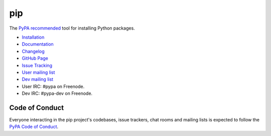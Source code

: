 pip
===

The `PyPA recommended`_ tool for installing Python packages.

.. image:: https://img.shields.io/pypi/v/pip.svg
   :target: https://pypi.org/project/pip/

.. image:: https://img.shields.io/badge/calver-YY.MINOR.MICRO-22bfda.svg
    :target: https://calver.org/

.. image:: https://img.shields.io/travis/pypa/pip/master.svg
   :target: http://travis-ci.org/pypa/pip

.. image:: https://img.shields.io/appveyor/ci/pypa/pip.svg
   :target: https://ci.appveyor.com/project/pypa/pip/history

.. image:: https://readthedocs.org/projects/pip/badge/?version=latest
   :target: https://pip.pypa.io/en/latest

* `Installation`_
* `Documentation`_
* `Changelog`_
* `GitHub Page`_
* `Issue Tracking`_
* `User mailing list`_
* `Dev mailing list`_
* User IRC: #pypa on Freenode.
* Dev IRC: #pypa-dev on Freenode.

Code of Conduct
---------------

Everyone interacting in the pip project's codebases, issue trackers, chat
rooms and mailing lists is expected to follow the `PyPA Code of Conduct`_.

.. _PyPA recommended: https://packaging.python.org/en/latest/current/
.. _Installation: https://pip.pypa.io/en/stable/installing.html
.. _Documentation: https://pip.pypa.io/en/stable/
.. _Changelog: https://pip.pypa.io/en/stable/news.html
.. _GitHub Page: https://github.com/pypa/pip
.. _Issue Tracking: https://github.com/pypa/pip/issues
.. _User mailing list: http://groups.google.com/group/python-virtualenv
.. _Dev mailing list: http://groups.google.com/group/pypa-dev
.. _PyPA Code of Conduct: https://www.pypa.io/en/latest/code-of-conduct/
